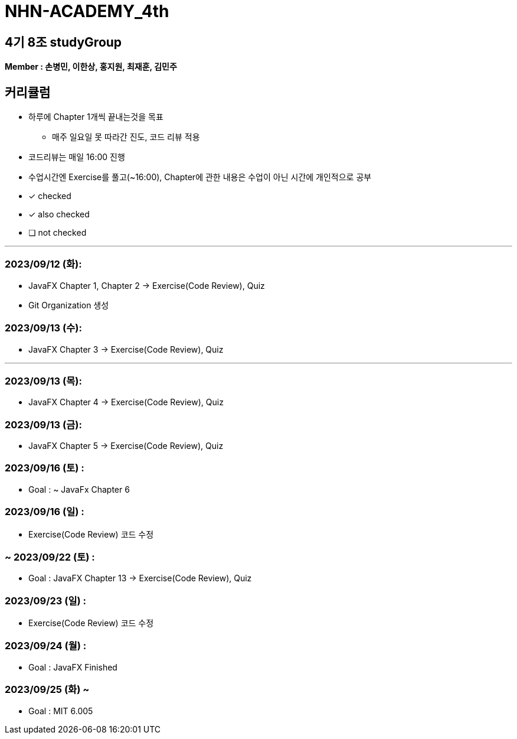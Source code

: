 = NHN-ACADEMY_4th

== 4기 8조 studyGroup

*Member : 손병민, 이한상, 홍지원, 최재훈, 김민주*

== 커리큘럼

* 하루에 Chapter 1개씩 끝내는것을 목표
** 매주 일요일 못 따라간 진도, 코드 리뷰 적용
* 코드리뷰는 매일 16:00 진행
* 수업시간엔 Exercise를 풀고(~16:00), Chapter에 관한 내용은 수업이 아닌 시간에 개인적으로 공부

* [*] checked
* [x] also checked
* [ ] not checked

---

=== 2023/09/12 (화):

* JavaFX Chapter 1, Chapter 2 -> Exercise(Code Review), Quiz
* Git Organization 생성

=== 2023/09/13 (수):
* JavaFX Chapter 3 -> Exercise(Code Review), Quiz

---

=== 2023/09/13 (목):
* JavaFX Chapter 4 -> Exercise(Code Review), Quiz

=== 2023/09/13 (금):
* JavaFX Chapter 5 -> Exercise(Code Review), Quiz

=== 2023/09/16 (토) :

* Goal : ~ JavaFx Chapter 6

=== 2023/09/16 (일) :

* Exercise(Code Review) 코드 수정

=== ~ 2023/09/22 (토) :

* Goal : JavaFX Chapter 13 -> Exercise(Code Review), Quiz

=== 2023/09/23 (일) :

* Exercise(Code Review) 코드 수정

=== 2023/09/24 (월) : 

* Goal : JavaFX Finished

=== 2023/09/25 (화) ~

* Goal : MIT 6.005
